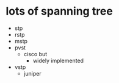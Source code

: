 * lots of spanning tree

- stp
- rstp
- mstp
- pvst
  - cisco but
    - widely implemented
- vstp
  - juniper
